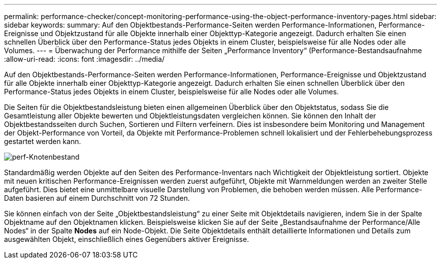 ---
permalink: performance-checker/concept-monitoring-performance-using-the-object-performance-inventory-pages.html 
sidebar: sidebar 
keywords:  
summary: Auf den Objektbestands-Performance-Seiten werden Performance-Informationen, Performance-Ereignisse und Objektzustand für alle Objekte innerhalb einer Objekttyp-Kategorie angezeigt. Dadurch erhalten Sie einen schnellen Überblick über den Performance-Status jedes Objekts in einem Cluster, beispielsweise für alle Nodes oder alle Volumes. 
---
= Überwachung der Performance mithilfe der Seiten „Performance Inventory“ (Performance-Bestandsaufnahme
:allow-uri-read: 
:icons: font
:imagesdir: ../media/


[role="lead"]
Auf den Objektbestands-Performance-Seiten werden Performance-Informationen, Performance-Ereignisse und Objektzustand für alle Objekte innerhalb einer Objekttyp-Kategorie angezeigt. Dadurch erhalten Sie einen schnellen Überblick über den Performance-Status jedes Objekts in einem Cluster, beispielsweise für alle Nodes oder alle Volumes.

Die Seiten für die Objektbestandsleistung bieten einen allgemeinen Überblick über den Objektstatus, sodass Sie die Gesamtleistung aller Objekte bewerten und Objektleistungsdaten vergleichen können. Sie können den Inhalt der Objektbestandsseiten durch Suchen, Sortieren und Filtern verfeinern. Dies ist insbesondere beim Monitoring und Management der Objekt-Performance von Vorteil, da Objekte mit Performance-Problemen schnell lokalisiert und der Fehlerbehebungsprozess gestartet werden kann.

image::../media/perf-node-inventory.gif[perf-Knotenbestand]

Standardmäßig werden Objekte auf den Seiten des Performance-Inventars nach Wichtigkeit der Objektleistung sortiert. Objekte mit neuen kritischen Performance-Ereignissen werden zuerst aufgeführt, Objekte mit Warnmeldungen werden an zweiter Stelle aufgeführt. Dies bietet eine unmittelbare visuelle Darstellung von Problemen, die behoben werden müssen. Alle Performance-Daten basieren auf einem Durchschnitt von 72 Stunden.

Sie können einfach von der Seite „Objektbestandsleistung“ zu einer Seite mit Objektdetails navigieren, indem Sie in der Spalte Objektname auf den Objektnamen klicken. Beispielsweise klicken Sie auf der Seite „Bestandsaufnahme der Performance/Alle Nodes“ in der Spalte *Nodes* auf ein Node-Objekt. Die Seite Objektdetails enthält detaillierte Informationen und Details zum ausgewählten Objekt, einschließlich eines Gegenübers aktiver Ereignisse.
